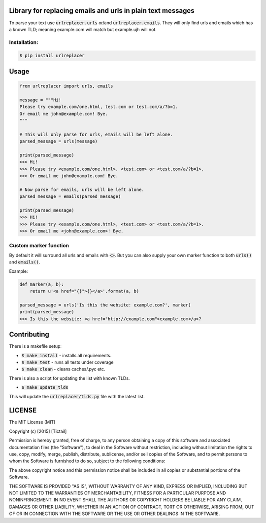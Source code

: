 Library for replacing emails and urls in plain text messages
============================================================

To parse your text use :code:`urlreplacer.urls` or/and :code:`urlreplacer.emails`. They will only find urls and emails which has a known TLD; meaning example.com will match but example.ujh will not.

Installation:
-------------

.. code::

    $ pip install urlreplacer


Usage
=====

.. code:: python

    from urlreplacer import urls, emails

    message = """Hi!
    Please try example.com/one.html, test.com or test.com/a/?b=1.
    Or email me john@example.com! Bye.
    """

    # This will only parse for urls, emails will be left alone.
    parsed_message = urls(message)

    print(parsed_message)
    >>> Hi!
    >>> Please try <example.com/one.html>, <test.com> or <test.com/a/?b=1>.
    >>> Or email me john@example.com! Bye.

    # Now parse for emails, urls will be left alone.
    parsed_message = emails(parsed_message)

    print(parsed_message)
    >>> Hi!
    >>> Please try <example.com/one.html>, <test.com> or <test.com/a/?b=1>.
    >>> Or email me <john@example.com>! Bye.

Custom marker function
----------------------

By default it will surround all urls and emails with :code:`<>`. But you can also supply your own marker function to both :code:`urls()` and :code:`emails()`.

Example:

.. code:: python

    def marker(a, b):
        return u'<a href="{}">{}</a>'.format(a, b)

    parsed_message = urls('Is this the website: example.com?', marker)
    print(parsed_message)
    >>> Is this the website: <a href="http://example.com">example.com</a>?

Contributing
============

There is a makefile setup:

- :code:`$ make install` - installs all requirements.
- :code:`$ make test` - runs all tests under coverage
- :code:`$ make clean` - cleans caches/.pyc etc.

There is also a script for updating the list with known TLDs.

- :code:`$ make update_tlds`

This will update the :code:`urlreplacer/tlds.py` file with the latest list.

LICENSE
=======

The MIT License (MIT)

Copyright (c) [2015] [Tictail]

Permission is hereby granted, free of charge, to any person obtaining a copy
of this software and associated documentation files (the "Software"), to deal
in the Software without restriction, including without limitation the rights
to use, copy, modify, merge, publish, distribute, sublicense, and/or sell
copies of the Software, and to permit persons to whom the Software is
furnished to do so, subject to the following conditions:

The above copyright notice and this permission notice shall be included in all
copies or substantial portions of the Software.

THE SOFTWARE IS PROVIDED "AS IS", WITHOUT WARRANTY OF ANY KIND, EXPRESS OR
IMPLIED, INCLUDING BUT NOT LIMITED TO THE WARRANTIES OF MERCHANTABILITY,
FITNESS FOR A PARTICULAR PURPOSE AND NONINFRINGEMENT. IN NO EVENT SHALL THE
AUTHORS OR COPYRIGHT HOLDERS BE LIABLE FOR ANY CLAIM, DAMAGES OR OTHER
LIABILITY, WHETHER IN AN ACTION OF CONTRACT, TORT OR OTHERWISE, ARISING FROM,
OUT OF OR IN CONNECTION WITH THE SOFTWARE OR THE USE OR OTHER DEALINGS IN THE
SOFTWARE.
